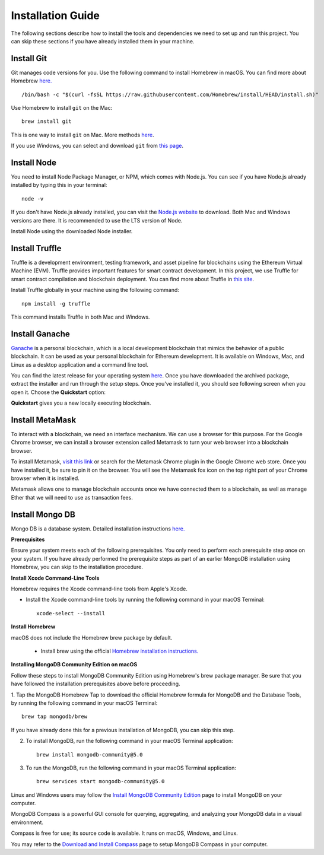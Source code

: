 Installation Guide
==================

The following sections describe how to install the tools and dependencies
we need to set up and run this project. You can skip these sections if you have already installed them in your machine.

.. raw:: html
    <iframe width="356" height="200" src="https://www.youtube.com/embed/QqRAgFk5uHw" title="YouTube video player" frameborder="0" allow="accelerometer; autoplay; clipboard-write; encrypted-media; gyroscope; picture-in-picture" allowfullscreen></iframe>

.. raw:: html

   `https://youtu.be/QqRAgFk5uHw <https://youtu.be/QqRAgFk5uHw>`_


Install Git
--------------

Git manages code versions for you. 
Use the following command to install Homebrew in macOS. You can find more about Homebrew
`here. <https://brew.sh/>`_ ::

   /bin/bash -c "$(curl -fsSL https://raw.githubusercontent.com/Homebrew/install/HEAD/install.sh)"

Use Homebrew to install ``git`` on the Mac: ::

   brew install git

This is one way to install ``git`` on Mac. More methods 
`here <https://git-scm.com/download/mac>`_.

If you use Windows, you can select and download ``git`` from `this page <https://git-scm.com/downloads>`_. 

Install Node
---------------

You need to install Node Package Manager, or NPM, which comes with Node.js.  
You can see if you have Node.js already installed by typing this in your terminal::

   node -v

If you don't have Node.js already installed, you can visit the `Node.js website <https://nodejs.org/en/>`_ 
to download. 
Both Mac and Windows versions are there. 
It is recommended to use the LTS version of Node. 

Install Node using the downloaded Node installer.

Install Truffle 
------------------

Truffle is a development environment, testing framework, 
and asset pipeline for blockchains using the Ethereum Virtual Machine (EVM). 
Truffle provides important features for smart contract development. In this project, 
we use Truffle for smart contract compilation and blockchain deployment. 
You can find more about Truffle in 
`this site <https://www.trufflesuite.com/docs/truffle/overview>`_.

Install Truffle globally in your machine using the following command::

   npm install -g truffle

This command installs Truffle in both Mac and Windows.

Install Ganache
-------------------

`Ganache <https://www.trufflesuite.com/ganache>`_ is a personal blockchain, which is a local 
development blockchain that mimics the behavior of a public blockchain. 
It can be used as your personal blockchain for Ethereum development. 
It is available on Windows, Mac, and Linux as a desktop application and a command line tool.

.. image:: ../images/ganache.png

You can find the latest release for your operating system 
`here <https://github.com/trufflesuite/ganache/releases>`_. 
Once you have downloaded the archived package, extract the installer and run through the setup steps. 
Once you've installed it, you should see following screen when you open it. Choose the **Quickstart** option:

.. image:: ../images/quickstart.png

.. image:: ../images/ganache_accounts.png

**Quickstart** gives you a new locally executing blockchain.

Install MetaMask
-------------------

To interact with a blockchain, we need an interface mechanism. We can use a browser for this purpose.
For the Google Chrome browser, we can install a browser extension called Metamask to turn your web browser into a blockchain browser.

.. image:: ../images/metamask.png

To install Metamask, 
`visit this link <https://chrome.google.com/webstore/detail/metamask/nkbihfbeogaeaoehlefnkodbefgpgknn?hl=en>`_ 
or search for the Metamask Chrome plugin in the Google Chrome web store. 
Once you have installed it, be sure to pin it on the browser.
You will see the Metamask fox icon on the top right part of your Chrome browser when it is installed.

Metamask allows one to manage  blockchain accounts once we have connected them to a blockchain, 
as well as manage Ether that we will need to use as transaction fees.

.. _mongo db install target:

Install Mongo DB
----------------

Mongo DB is a database system.  Detailed installation instructions `here. <https://docs.mongodb.com/manual/tutorial/install-mongodb-on-os-x/>`_

**Prerequisites**

Ensure your system meets each of the following prerequisites. 
You only need to perform each prerequisite step once on your system. 
If you have already performed the prerequisite steps as part of an earlier MongoDB 
installation using Homebrew, you can skip to the installation procedure.

**Install Xcode Command-Line Tools**

Homebrew requires the Xcode command-line tools from Apple's Xcode.

- Install the Xcode command-line tools by running the following command in your macOS Terminal: ::

   xcode-select --install

**Install Homebrew**

macOS does not include the Homebrew brew package by default.

 - Install brew using the official `Homebrew installation instructions. <https://brew.sh/#install>`_

**Installing MongoDB Community Edition on macOS**

Follow these steps to install MongoDB Community Edition using Homebrew's brew package manager. 
Be sure that you have followed the installation prerequisites above before proceeding.

1. Tap the MongoDB Homebrew Tap to download the official Homebrew formula for MongoDB and 
the Database Tools, by running the following command in your macOS Terminal: ::

      brew tap mongodb/brew

If you have already done this for a previous installation of MongoDB, you can skip this step.

2. To install MongoDB, run the following command in your macOS Terminal application: ::

      brew install mongodb-community@5.0

3. To run the MongoDB, run the following command in your macOS Terminal application: ::

      brew services start mongodb-community@5.0

Linux and Windows users may follow the `Install MongoDB Community Edition <https://docs.mongodb.com/manual/administration/install-community/>`_
page to install MongoDB on your computer.

MongoDB Compass is a powerful GUI console for querying, aggregating, and analyzing your MongoDB data in a visual environment.

Compass is free for use; its source code is available. It runs on macOS, Windows, and Linux.

You may refer to the `Download and Install Compass <https://docs.mongodb.com/compass/current/install/>`_ page to setup MongoDB Compass in your computer.
